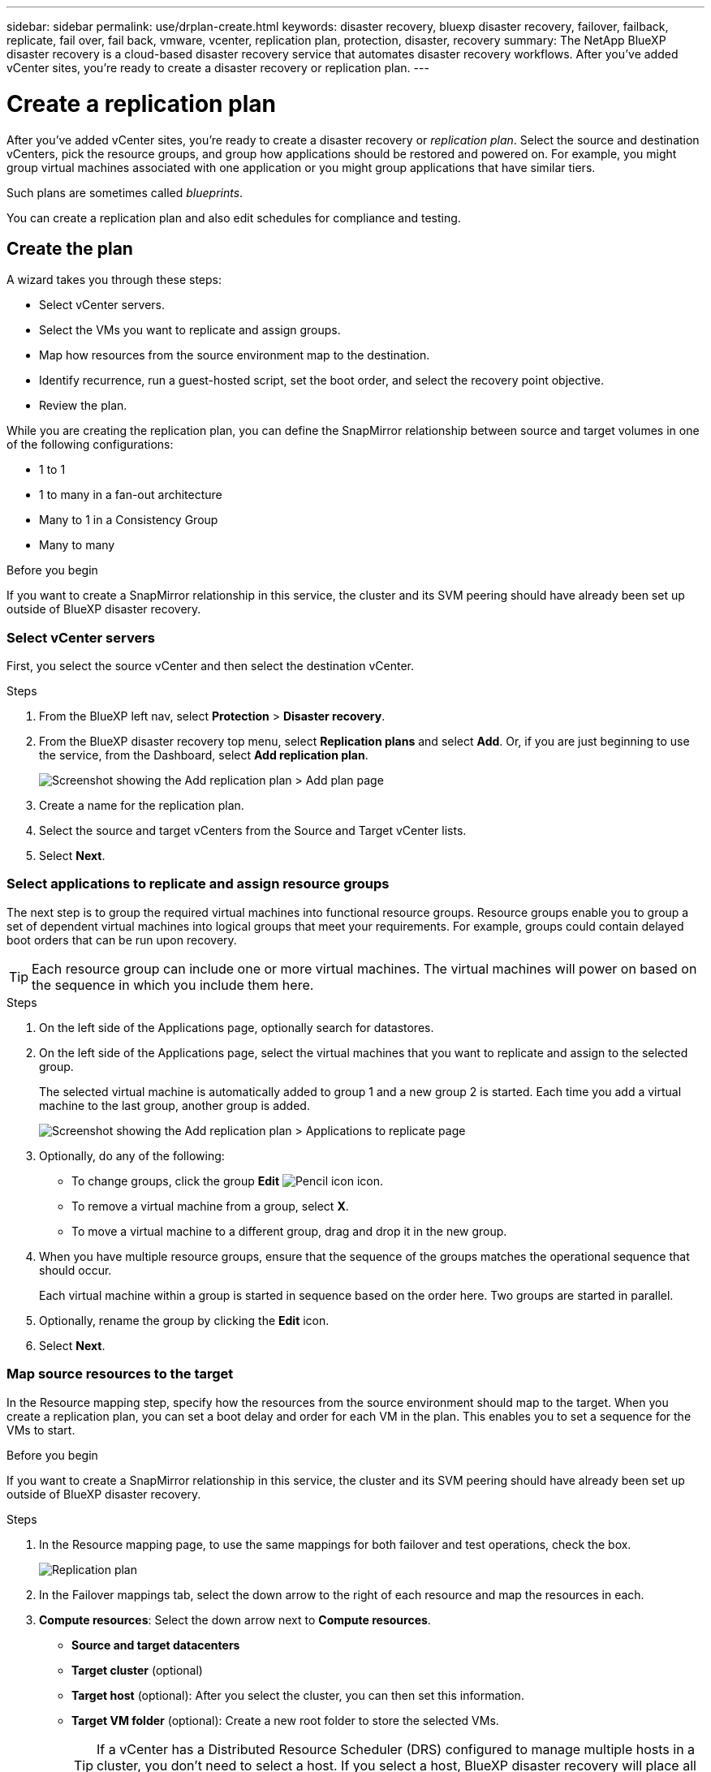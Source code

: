 ---
sidebar: sidebar
permalink: use/drplan-create.html
keywords: disaster recovery, bluexp disaster recovery, failover, failback, replicate, fail over, fail back, vmware, vcenter, replication plan, protection, disaster, recovery
summary: The NetApp BlueXP disaster recovery is a cloud-based disaster recovery service that automates disaster recovery workflows. After you’ve added vCenter sites, you’re ready to create a disaster recovery or replication plan. 
---

= Create a replication plan 
:hardbreaks:
:icons: font
:imagesdir: ../media/use/

[.lead]
After you’ve added vCenter sites, you’re ready to create a disaster recovery or _replication plan_. Select the source and destination vCenters, pick the resource groups, and group how applications should be restored and powered on. For example, you might group virtual machines associated with one application or you might group applications that have similar tiers. 

Such plans are sometimes called _blueprints_. 

You can create a replication plan and also edit schedules for compliance and testing. 

== Create the plan
A wizard takes you through these steps: 

* Select vCenter servers.
* Select the VMs you want to replicate and assign groups.
* Map how resources from the source environment map to the destination. 
* Identify recurrence, run a guest-hosted script, set the boot order, and select the recovery point objective.
* Review the plan.


While you are creating the replication plan, you can define the SnapMirror relationship between source and target volumes in one of the following configurations: 

*** 1 to 1
*** 1 to many in a fan-out architecture
*** Many to 1 in a Consistency Group
*** Many to many 
 
.Before you begin

If you want to create a SnapMirror relationship in this service, the cluster and its SVM peering should have already been set up outside of BlueXP disaster recovery. 


=== Select vCenter servers
First, you select the source vCenter and then select the destination vCenter. 

.Steps 

. From the BlueXP left nav, select *Protection* > *Disaster recovery*.

. From the BlueXP disaster recovery top menu, select *Replication plans* and select *Add*. Or, if you are just beginning to use the service, from the Dashboard, select *Add replication plan*. 
+
image:dr-plan-create-name.png[Screenshot showing the Add replication plan > Add plan page]

. Create a name for the replication plan. 

. Select the source and target vCenters from the Source and Target vCenter lists. 
. Select *Next*.

=== Select applications to replicate and assign resource groups

The next step is to group the required virtual machines into functional resource groups. Resource groups enable you to group a set of dependent virtual machines into logical groups that meet your requirements. For example, groups could contain delayed boot orders that can be run upon recovery.

TIP: Each resource group can include one or more virtual machines. The virtual machines will power on based on the sequence in which you include them here.

.Steps

. On the left side of the Applications page, optionally search for datastores. 

. On the left side of the Applications page, select the virtual machines that you want to replicate and assign to the selected group. 
+
The selected virtual machine is automatically added to group 1 and a new group 2 is started. Each time you add a virtual machine to the last group, another group is added. 

+
image:dr-plan-create-apps-vms4.png[Screenshot showing the Add replication plan > Applications to replicate page]

. Optionally, do any of the following: 
** To change groups, click the group *Edit* image:icon-pencil.png[Pencil icon] icon. 
** To remove a virtual machine from a group, select *X*. 
** To move a virtual machine to a different group, drag and drop it in the new group. 

. When you have multiple resource groups, ensure that the sequence of the groups matches the operational sequence that should occur. 
+
Each virtual machine within a group is started in sequence based on the order here. Two groups are started in parallel. 

. Optionally, rename the group by clicking the *Edit* icon. 

. Select *Next*. 


=== Map source resources to the target 

In the Resource mapping step, specify how the resources from the source environment should map to the target. When you create a replication plan, you can set a boot delay and order for each VM in the plan. This enables you to set a sequence for the VMs to start.

.Before you begin

If you want to create a SnapMirror relationship in this service, the cluster and its SVM peering should have already been set up outside of BlueXP disaster recovery. 



.Steps 

. In the Resource mapping page, to use the same mappings for both failover and test operations, check the box. 
+
image:dr-plan-resource-mapping2.png[Replication plan, Resource mapping tab]

. In the Failover mappings tab, select the down arrow to the right of each resource and map the resources in each.  

. *Compute resources*: Select the down arrow next to *Compute resources*. 
+
* *Source and target datacenters*
* *Target cluster* (optional)
* *Target host* (optional): After you select the cluster, you can then set this information. 
* *Target VM folder* (optional): Create a new root folder to store the selected VMs. 
+
TIP: If a vCenter has a Distributed Resource Scheduler (DRS) configured to manage multiple hosts in a cluster, you don't need to select a host. If you select a host, BlueXP disaster recovery will place all the VMs on the selected host. 

. *Virtual networks*: In the Failover mappings tab, select the down arrow next to *Virtual networks*. Enter or select the source virtual LAN and target segment. 


. *Virtual machines*: In the Failover mappings tab, select the down arrow next to *Virtual machines*. 
+
Select the network mapping to the appropriate segment. The segments should already be provisioned, so select the appropriate segment to map the virtual machine.
+
This section might be enabled or disabled depending on your selection. 
+
SnapMirror is at the volume level. So, all virtual machines are replicated to the replication target. Make sure to select all virtual machines that are part of the datastore. If they are not selected, only the virtual machines that are part of the replication plan are processed.
+
** *IP address type*: When you are mapping networking between source and target locations in the virtual machines section of the replication plan, BlueXP disaster recovery offers two options: DHCP or static IP. For static IPs, configure the subnet, gateway, and DNS servers. Additionally, enter credentials for virtual machines. 
+
*** *DHCP*: If you choose this option, you provide just the credentials for the VM. 
*** *Static IP*: You can select the same or different information from the source VM. If you choose the same as the source, you do not need to enter credentials. On the other hand, if you choose to use different information from the source, you can provide the credentials, IP address of the VM, subnet mask, DNS, and gateway information. VM guest OS credentials should be supplied to either the global level or at each VM level.
+
This can be very helpful when recovering large environments to smaller target clusters or for conducting disaster recovery tests without having to provision a one-to-one physical VMware infrastructure. 
+
image:dr-plan-create-mapping-vms2.png[Screenshot showing Add replication plan > Resource mapping > virtual machines] 
+
** *Desination VM prefix and suffix*: Under the virtual machines details, you can optionally add a prefix and suffix to the VM name.   
+
** *Source VM CPU and RAM*: Under the Virtual machines details, you can optionally resize the VM CPU and RAM parameters. 
+
image:dr-plan-resource-mapping-vm-boot-order.png[Screenshot showing Add replication plan > Resource mapping > virtual machines] 
+
** *Boot order*: You can modify the boot order after a failover for all the selected virtual machines across the resource groups. By default, the boot order selected during resource-group selection is used; however, you can make changes at this stage. This is helpful to ensure that all your priority one VMs are running before subsequent priority VMs are started. 
+
*** Sequential boot: Assign each VM a unique number to boot the in the assigned order, for example, 1,2,3,4,5
*** Simultaneous boot: Assign the same number to all VMs to boot them at the same time, for example, 1,1,1,1,2,2,3,4,4.
+
** *Boot delay*: Adjust the delay in minutes of the boot up action. 
+
TIP: To reset the boot order to the default, select *Reset VM settings to default* and then choose which settings you want to change back to the default. 
+
** *Create application-consistent replicas*: Indicate whether to create application-consistent Snapshot copies. The service will quiesce the application and then take a Snapshot to obtain a consistent state of the application. 

. *Datastores*: In the Failover mappings tab, select the down arrow next to *Datastores*.  Based on the selection of virtual machines, datastore mappings are automatically selected.
+
This section might be enabled or disabled depending on your selection.
+
** *RPO*: Enter the Recovery Point Objective (RPO) to indicate the amount of data to recover (measured in time). For example, if you enter an RPO of 60 minutes, the recovery must have data that is not older than 60 minutes at all times. If there is a disaster, you are allowing the loss of up to 60 minutes of data. Also enter the number of Snapshot copies to retain for all datastores. 
** *Retention count*: Enter the number of snapshots you want to retain. 
+
** *Source and Target datastores*: If a volume has a SnapMirror relationship already established, you can select the corresponding source and target datastores. If you select a volume that does not have a SnapMirror relationship, you can create one now by selecting the working environment and its peer SVM. 
+
NOTE: If you want to create a SnapMirror relationship in this service, the cluster and its SVM peering should have already been set up outside of BlueXP disaster recovery.  

* *Consistency Groups*: When you create a replication plan, you can include VMs that are from different volumes and different SVMs. BlueXP disaster recovery creates a Consistency Group Snapshot.
+
** If you specify the Recovery Point Objective (RPO), the service schedules a primary backup based on the RPO and updates the secondary destinations.  
** If the VMs are from same volume and same SVM, then the service performs a standard ONTAP Snapshot and updates the secondary destinations.
** If the VMs are from different volume and same SVM, the service creates a Consistency Group Snapshot by including all the volumes and updates the secondary destinations.
** If the VMs are from different volume and different SVM, the service performs a Consistency Group start phase and commit phase Snapshot by including all the volumes in the same or different cluster and updates the secondary destinations.
** During the failover, you can select any Snapshot. If you select the latest Snapshot, the service creates on on-demand backup, updates the destination, and uses that Snapshot for the failover.


. To set different mappings for the test environment, uncheck the box and select the *Test mappings* tab. Go through each tab as before, but this time for the test environment. 
+
On the Test mappings tab, the Virtual machines and Datastores mappings are disabled. 
+
TIP: You can later test the entire plan. Right now, you are setting up the mappings for the test environment. 

=== Identify the recurrence 

Select whether you want to migrate data (a one-time move) to another target or replicate it at the SnapMirror frequency. 

If you want to replicate it, identify how often data should be mirrored. 


.Steps 

. In the Recurrence page, select *Migrate* or *Replicate*. 
+
* *Migrate*: Select to move the application to the target location. 
* *Replicate*: Keep the target copy up to date with changes from the source copy in a recurring replication. 

+
image:dr-plan-create-recurrence.png[Screenshot showing Add replication plan > Recurrence]

. Select *Next*. 


// To adjust the existing storage settings to match this replication interval, check the box. 


=== Review the replication plan

Finally, take a few moments to review the replication plan. 

TIP: You can later disable or delete the replication plan.

.Steps

. Review information in each tab: Plan Details, Failover Mapping, and VMs.  

. Select *Add plan*. 
+
The plan is added to the list of plans.

== Edit schedules to test compliance and ensure failover tests work

You might want to set up schedules to test compliance and failover tests so that you ensure that they will work correctly should you need them. 

* *Compliance time impact*: When a replication plan is created, the service creates a compliance schedule by default. The default compliance time is 30 minutes. To change this time, you can use edit the schedule in the replication plan.

* *Test failover impact*: You can test a failover process on demand or by a schedule. This lets you test the failover of virtual machines to a destination that is specified in a replication plan. 
+
A test failover creates a FlexClone volume, mounts the datastore, and moves the workload on that datastore. A test failover operation does _not_ impact production workloads, the SnapMirror relationship used on the test site, and protected workloads that must continue to operate normally. 

Based on the schedule, the failover test runs and ensures that workloads are moving to the destination specified by the replication plan. 

.Steps 

. From the BlueXP disaster recovery top menu, select *Replication plans*. 
+
image:dr-plan-list.png[Screenshot showing the list of replication plans]

. Select the *Actions* image:icon-horizontal-dots.png[Horizontal dots Actions menu] icon and select *Edit schedules*. 

. Enter how frequently in minutes that you want BlueXP disaster recovery to check test compliance. 

. To check that your failover tests are healthy, check *Run failovers on a monthly schedule*. 
.. Select the day of the month and time you want these tests to run. 
.. Enter the date in yyyy-mm-dd format when you want the test to start. 
+
image:dr-plan-schedule-edit.png[Screenshot showing where you can edit schedules]
. To clean up the test environment after the failover test finishes, check *Automatically clean up after test failover*.
+
NOTE: This process unregisters the temporary VMs from the test location, deletes the FlexClone volume that was created, and unmounts the temporary datastores. 


. Select *Save*.

